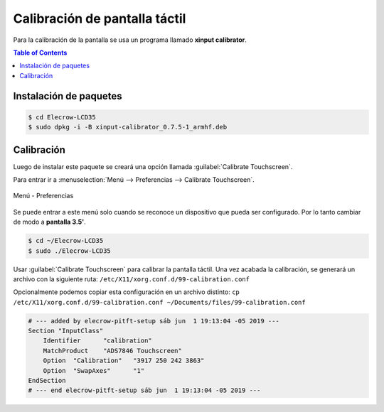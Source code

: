 Calibración de pantalla táctil
==============================

Para la calibración de la pantalla se usa un programa llamado **xinput calibrator**.

.. contents:: Table of Contents

Instalación de paquetes
-----------------------

.. code-block:: bash

    $ cd Elecrow-LCD35
    $ sudo dpkg -i -B xinput-calibrator_0.7.5-1_armhf.deb

Calibración
-----------

Luego de instalar este paquete se creará una opción llamada :guilabel:`Calibrate Touchscreen`.

Para entrar ir a :menuselection:`Menú --> Preferencias --> Calibrate Touchscreen`.

.. figure:: images/screen-calibration/menu-selection.png
    :align: center

    Menú - Preferencias

Se puede entrar a este menú solo cuando se reconoce un dispositivo que pueda ser configurado. Por lo tanto cambiar de modo a **pantalla 3.5'**.

.. code-block:: bash

    $ cd ~/Elecrow-LCD35
    $ sudo ./Elecrow-LCD35

Usar :guilabel:`Calibrate Touchscreen` para calibrar la pantalla táctil. Una vez acabada la calibración, se generará un archivo con la siguiente ruta: ``/etc/X11/xorg.conf.d/99-calibration.conf``

Opcionalmente podemos copiar esta configuración en un archivo distinto: ``cp /etc/X11/xorg.conf.d/99-calibration.conf ~/Documents/files/99-calibration.conf``

.. code-block:: bash

    # --- added by elecrow-pitft-setup sáb jun  1 19:13:04 -05 2019 ---
    Section "InputClass"
        Identifier	"calibration"
        MatchProduct	"ADS7846 Touchscreen"
        Option	"Calibration"	"3917 250 242 3863"
        Option	"SwapAxes"	"1"
    EndSection
    # --- end elecrow-pitft-setup sáb jun  1 19:13:04 -05 2019 ---
